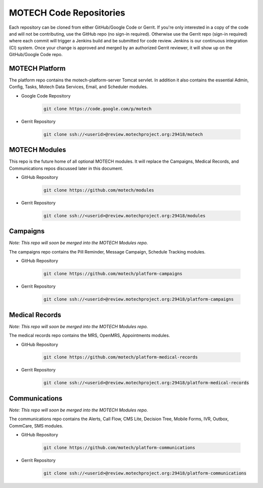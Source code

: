 ========================
MOTECH Code Repositories
========================

Each repository can be cloned from either GitHub/Google Code or Gerrit. If you're only interested in a copy of the code and will not be contributing, use the GitHub repo (no sign-in required). Otherwise use the Gerrit repo (sign-in required) where each commit will trigger a Jenkins build and be submitted for code review. Jenkins is our continuous integration (CI) system. Once your change is approved and merged by an authorized Gerrit reviewer, it will show up on the GitHub/Google Code repo.

MOTECH Platform
===============
The platform repo contains the motech-platform-server Tomcat servlet. In addition it also contains the essential Admin, Config, Tasks, Motech Data Services, Email, and Scheduler modules.

* Google Code Repository

    .. code-block:: bash

        git clone https://code.google.com/p/motech

* Gerrit Repository

    .. code-block:: bash

        git clone ssh://<userid>@review.motechproject.org:29418/motech


MOTECH Modules
==============
This repo is the future home of all optional MOTECH modules. It will replace the Campaigns, Medical Records, and Communications repos discussed later in this document.

* GitHub Repository

    .. code-block:: bash

        git clone https://github.com/motech/modules

* Gerrit Repository

    .. code-block:: bash

        git clone ssh://<userid>@review.motechproject.org:29418/modules


Campaigns
=========
*Note: This repo will soon be merged into the MOTECH Modules repo.*

The campaigns repo contains the Pill Reminder, Message Campaign, Schedule Tracking modules.

* GitHub Repository

    .. code-block:: bash

        git clone https://github.com/motech/platform-campaigns

* Gerrit Repository

    .. code-block:: bash

        git clone ssh://<userid>@review.motechproject.org:29418/platform-campaigns

Medical Records
===============
*Note: This repo will soon be merged into the MOTECH Modules repo.*

The medical records repo contains the MRS, OpenMRS, Appointments modules.

* GitHub Repository

    .. code-block:: bash

        git clone https://github.com/motech/platform-medical-records

* Gerrit Repository

    .. code-block:: bash

        git clone ssh://<userid>@review.motechproject.org:29418/platform-medical-records

Communications
==============
*Note: This repo will soon be merged into the MOTECH Modules repo.*

The communications repo contains the Alerts, Call Flow, CMS Lite, Decision Tree, Mobile Forms, IVR, Outbox, CommCare, SMS modules.

* GitHub Repository

    .. code-block:: bash

        git clone https://github.com/motech/platform-communications

* Gerrit Repository

    .. code-block:: bash

        git clone ssh://<userid>@review.motechproject.org:29418/platform-communications